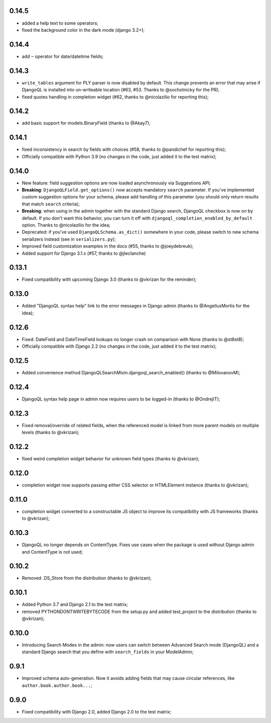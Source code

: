 0.14.5
------

* added a help text to some operators;
* fixed the background color in the dark mode (django 3.2+);

0.14.4
------

* add ``~`` operator for date/datetime fields;

0.14.3
------

* ``write_tables`` argument for PLY parser is now disabled by default. This
  change prevents an error that may arise if DjangoQL is installed into
  un-writeable location (#63, #53. Thanks to @sochotnicky for the PR);
* fixed quotes handling in completion widget (#62, thanks to @nicolazilio for
  reporting this);

0.14.2
------

* add basic support for models.BinaryField (thanks to @Akay7);

0.14.1
------

* fixed inconsistency in search by fields with choices (#58, thanks to
  @pandichef for reporting this);
* Officially compatible with Python 3.9 (no changes in the code, just added it
  to the test matrix);

0.14.0
------

* New feature: field suggestion options are now loaded asynchronously via
  Suggestions API;
* **Breaking**: ``DjangoQLField.get_options()`` now accepts mandatory ``search``
  parameter. If you've implemented custom suggestion options for your schema,
  please add handling of this parameter (you should only return results that
  match ``search`` criteria);
* **Breaking**: when using in the admin together with the standard Django
  search, DjangoQL checkbox is now on by default. If you don't want this
  behavior, you can turn it off with ``djangoql_completion_enabled_by_default``
  option. Thanks to @nicolazilio for the idea;
* Deprecated: if you've used ``DjangoQLSchema.as_dict()`` somewhere in your
  code, please switch to new schema serializers instead (see in
  ``serializers.py``);
* Improved field customization examples in the docs (#55, thanks to
  @joeydebreuk);
* Added support for Django 3.1.x (#57, thanks to @jleclanche)

0.13.1
------

* Fixed compatibility with upcoming Django 3.0 (thanks to @vkrizan for the
  reminder);

0.13.0
------

* Added "DjangoQL syntax help" link to the error messages in Django admin
  (thanks to @AngellusMortis for the idea);

0.12.6
------

* Fixed: DateField and DateTimeField lookups no longer crash on comparison with
  None (thanks to @st8st8);
* Officially compatible with Django 2.2 (no changes in the code, just added it
  to the test matrix);

0.12.5
------

* Added convenience method DjangoQLSearchMixin.djangoql_search_enabled()
  (thanks to @MilovanovM);

0.12.4
------

* DjangoQL syntax help page in admin now requires users to be logged-in (thanks
  to @OndrejIT);

0.12.3
------

* Fixed removal/override of related fields, when the referenced model is
  linked from more parent models on multiple levels  (thanks to @vkrizan);

0.12.2
------

* fixed weird completion widget behavior for unknown field types (thanks to
  @vkrizan);

0.12.0
------

* completion widget now supports passing either CSS selector or HTMLElement
  instance (thanks to @vkrizan);

0.11.0
------

* completion widget converted to a constructable JS object to improve  its
  compatibility with JS frameworks (thanks to @vkrizan);

0.10.3
------

* DjangoQL no longer depends on ContentType. Fixes use cases when the package
  is used without Django admin and ContentType is not used;

0.10.2
------

* Removed .DS_Store from the distribution (thanks to @vkrizan);

0.10.1
------

* Added Python 3.7 and Django 2.1 to the test matrix;
* removed PYTHONDONTWRITEBYTECODE from the setup.py and added test_project to
  the distribution (thanks to @vkrizan);

0.10.0
------

* Introducing Search Modes in the admin: now users can switch between Advanced
  Search mode (DjangoQL) and a standard Django search that you define with
  ``search_fields`` in your ModelAdmin;


0.9.1
-----

* Improved schema auto-generation. Now it avoids adding fields that may cause
  circular references, like ``author.book.author.book...``;


0.9.0
-----

* Fixed compatibility with Django 2.0, added Django 2.0 to the test matrix;
